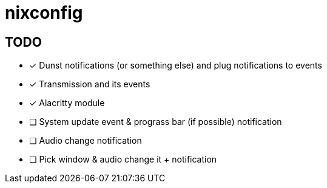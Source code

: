 = nixconfig

== TODO
* [x] Dunst notifications (or something else)  and plug notifications to events
* [x] Transmission and its events
* [x] Alacritty module
* [ ] System update event & prograss bar (if possible) notification
* [ ] Audio change notification
* [ ] Pick window & audio change it + notification